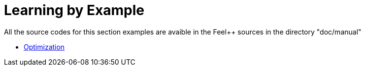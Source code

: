 Learning by Example
===================

All the source codes for this section examples are avaible in the Feel++
sources in the directory "doc/manual"

- link:Optimization[Optimization]
